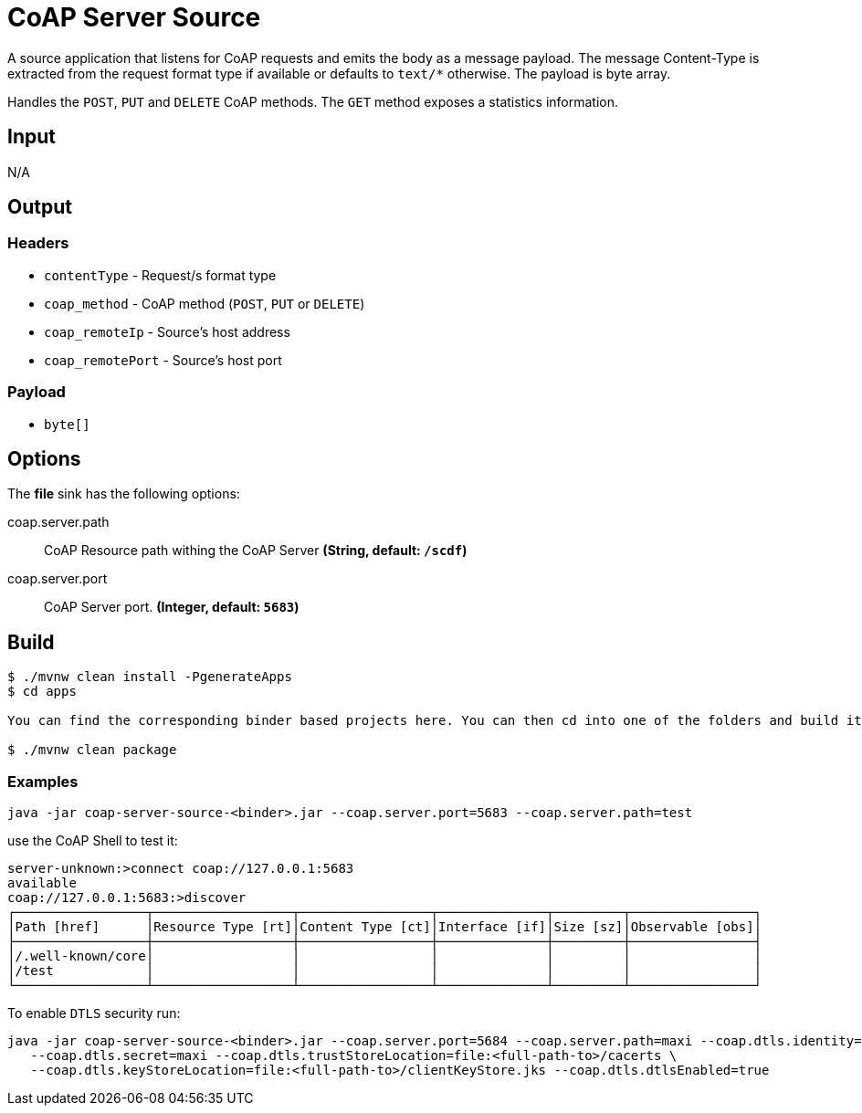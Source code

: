 //tag::ref-doc[]
= CoAP Server Source

A source application that listens for CoAP requests and emits the body as a message payload.
The message Content-Type is extracted from the request format type if available or defaults to `text/*` otherwise.
The payload is byte array.

Handles the `POST`, `PUT` and `DELETE` CoAP methods. The `GET` method exposes a statistics information.

== Input

N/A

== Output

=== Headers

* `contentType` - Request/s format type
* `coap_method` - CoAP method (`POST`, `PUT` or `DELETE`)
* `coap_remoteIp` - Source's host address
* `coap_remotePort` - Source's host port


=== Payload

* `byte[]`

== Options

The **$$file$$** $$sink$$ has the following options:

//tag::configuration-properties[]
$$coap.server.path$$:: $$CoAP Resource path withing the CoAP Server$$ *($$String$$, default: `$$/scdf$$`)*
$$coap.server.port$$:: $$CoAP Server port.$$ *($$Integer$$, default: `$$5683$$`)*
//end::configuration-properties[]

== Build

```
$ ./mvnw clean install -PgenerateApps
$ cd apps

You can find the corresponding binder based projects here. You can then cd into one of the folders and build it:

$ ./mvnw clean package
```

=== Examples

```
java -jar coap-server-source-<binder>.jar --coap.server.port=5683 --coap.server.path=test

```

use the CoAP Shell to test it:
```
server-unknown:>connect coap://127.0.0.1:5683
available
coap://127.0.0.1:5683:>discover
┌─────────────────┬──────────────────┬─────────────────┬──────────────┬─────────┬────────────────┐
│Path [href]      │Resource Type [rt]│Content Type [ct]│Interface [if]│Size [sz]│Observable [obs]│
├─────────────────┼──────────────────┼─────────────────┼──────────────┼─────────┼────────────────┤
│/.well-known/core│                  │                 │              │         │                │
│/test            │                  │                 │              │         │                │
└─────────────────┴──────────────────┴─────────────────┴──────────────┴─────────┴────────────────┘
```

To enable `DTLS` security run:
```
java -jar coap-server-source-<binder>.jar --coap.server.port=5684 --coap.server.path=maxi --coap.dtls.identity=maxi \
   --coap.dtls.secret=maxi --coap.dtls.trustStoreLocation=file:<full-path-to>/cacerts \
   --coap.dtls.keyStoreLocation=file:<full-path-to>/clientKeyStore.jks --coap.dtls.dtlsEnabled=true

```

//end::ref-doc[]

